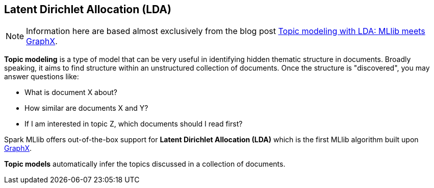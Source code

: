 == Latent Dirichlet Allocation (LDA)

NOTE: Information here are based almost exclusively from the blog post https://databricks.com/blog/2015/03/25/topic-modeling-with-lda-mllib-meets-graphx.html[Topic modeling with LDA: MLlib meets GraphX].

*Topic modeling* is a type of model that can be very useful in identifying hidden thematic structure in documents. Broadly speaking, it aims to find structure within an unstructured collection of documents. Once the structure is "discovered", you may answer questions like:

* What is document X about?
* How similar are documents X and Y?
* If I am interested in topic Z, which documents should I read first?

Spark MLlib offers out-of-the-box support for *Latent Dirichlet Allocation (LDA)* which is the first MLlib algorithm built upon link:spark-graphx.adoc[GraphX].

*Topic models* automatically infer the topics discussed in a collection of documents.
